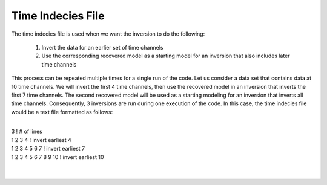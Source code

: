 .. _timeindeciesFile:

Time Indecies File
==================

The time indecies file is used when we want the inversion to do the following:

	1. Invert the data for an earlier set of time channels
	2. Use the corresponding recovered model as a starting model for an inversion that also includes later time channels

This process can be repeated multiple times for a single run of the code. Let us consider a data set that contains data at 10 time channels. We will invert the first 4 time channels, then use the recovered model in an inversion that inverts the first 7 time channels. The second recovered model will be used as a starting modeling for an inversion that inverts all time channels. Consequently, 3 inversions are run during one execution of the code. In this case, the time indecies file would be a text file formatted as follows:

|
| 3                          ! # of lines
| 1 2 3 4                    ! invert earliest 4
| 1 2 3 4 5 6 7              ! invert earliest 7
| 1 2 3 4 5 6 7 8 9 10       ! invert earliest 10
|
|








